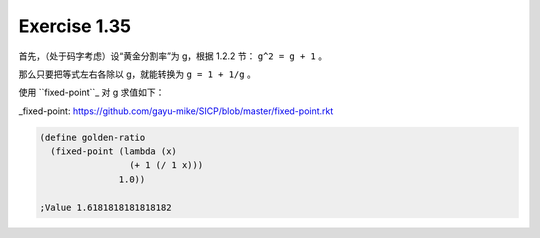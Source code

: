 Exercise 1.35
=============

首先，（处于码字考虑）设“黄金分割率”为 g，根据 1.2.2 节：
``g^2 = g + 1`` 。

那么只要把等式左右各除以 g，就能转换为 ``g = 1 + 1/g`` 。

使用 ``fixed-point``_ 对 g 求值如下：

_fixed-point: https://github.com/gayu-mike/SICP/blob/master/fixed-point.rkt

.. code-block:: scheme

  (define golden-ratio
    (fixed-point (lambda (x)
                   (+ 1 (/ 1 x)))
                 1.0))

  ;Value 1.6181818181818182